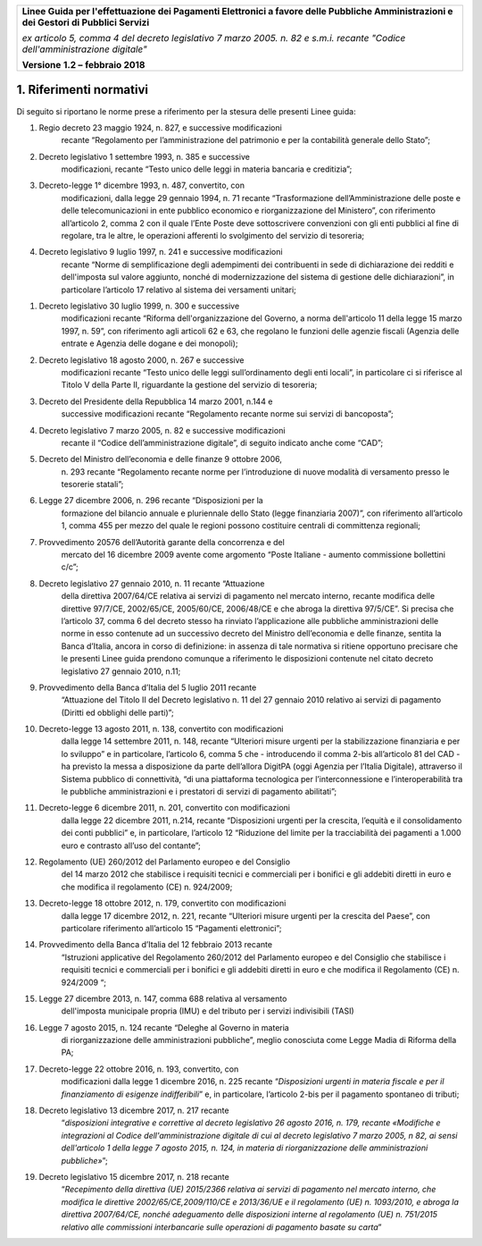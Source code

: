 ﻿|image1|

+-------------------------------------------------------------------------------------+
|                                                                                     |
|**Linee Guida per l'effettuazione dei Pagamenti Elettronici a favore                 |
|delle Pubbliche Amministrazioni e dei Gestori di Pubblici Servizi**                  |
|                                                                                     |
|*ex articolo 5, comma 4 del decreto legislativo 7 marzo 2005. n. 82 e                |
|s.m.i. recante "Codice dell'amministrazione digitale"*                               |
|                                                                                     |
|**Versione** **1.2 –** **febbraio 2018**                                             |
|                                                                                     |
+-------------------------------------------------------------------------------------+


1. Riferimenti normativi
========================

Di seguito si riportano le norme prese a riferimento per la stesura
delle presenti Linee guida:

(1) Regio decreto 23 maggio 1924, n. 827, e successive modificazioni
        recante “Regolamento per l’amministrazione del patrimonio e per
        la contabilità generale dello Stato”;

(2) Decreto legislativo 1 settembre 1993, n. 385 e successive
        modificazioni, recante “Testo unico delle leggi in materia
        bancaria e creditizia”;

(3) Decreto-legge 1° dicembre 1993, n. 487, convertito, con
        modificazioni, dalla legge 29 gennaio 1994, n. 71 recante
        “Trasformazione dell’Amministrazione delle poste e delle
        telecomunicazioni in ente pubblico economico e riorganizzazione
        del Ministero”, con riferimento all’articolo 2, comma 2 con il
        quale l’Ente Poste deve sottoscrivere convenzioni con gli enti
        pubblici al fine di regolare, tra le altre, le operazioni
        afferenti lo svolgimento del servizio di tesoreria;

(4) Decreto legislativo 9 luglio 1997, n. 241 e successive modificazioni
        recante “Norme di semplificazione degli adempimenti dei
        contribuenti in sede di dichiarazione dei redditi e dell'imposta
        sul valore aggiunto, nonché di modernizzazione del sistema di
        gestione delle dichiarazioni”, in particolare l’articolo 17
        relativo al sistema dei versamenti unitari;

(1)  Decreto legislativo 30 luglio 1999, n. 300 e successive
         modificazioni recante “Riforma dell'organizzazione del Governo,
         a norma dell'articolo 11 della legge 15 marzo 1997, n. 59”, con
         riferimento agli articoli 62 e 63, che regolano le funzioni
         delle agenzie fiscali (Agenzia delle entrate e Agenzia delle
         dogane e dei monopoli);

(2)  Decreto legislativo 18 agosto 2000, n. 267 e successive
         modificazioni recante “Testo unico delle leggi sull’ordinamento
         degli enti locali”, in particolare ci si riferisce al Titolo V
         della Parte II, riguardante la gestione del servizio di
         tesoreria;

(3)  Decreto del Presidente della Repubblica 14 marzo 2001, n.144 e
         successive modificazioni recante “Regolamento recante norme sui
         servizi di bancoposta”;

(4)  Decreto legislativo 7 marzo 2005, n. 82 e successive modificazioni
         recante il “Codice dell’amministrazione digitale”, di seguito
         indicato anche come “CAD”;

(5)  Decreto del Ministro dell’economia e delle finanze 9 ottobre 2006,
         n. 293 recante “Regolamento recante norme per l’introduzione di
         nuove modalità di versamento presso le tesorerie statali”;

(6)  Legge 27 dicembre 2006, n. 296 recante “Disposizioni per la
         formazione del bilancio annuale e pluriennale dello Stato
         (legge finanziaria 2007)”, con riferimento all’articolo 1,
         comma 455 per mezzo del quale le regioni possono costituire
         centrali di committenza regionali;

(7)  Provvedimento 20576 dell’Autorità garante della concorrenza e del
         mercato del 16 dicembre 2009 avente come argomento “Poste
         Italiane - aumento commissione bollettini c/c”;

(8)  Decreto legislativo 27 gennaio 2010, n. 11 recante “Attuazione
         della direttiva 2007/64/CE relativa ai servizi di pagamento nel
         mercato interno, recante modifica delle direttive 97/7/CE,
         2002/65/CE, 2005/60/CE, 2006/48/CE e che abroga la direttiva
         97/5/CE”. Si precisa che l’articolo 37, comma 6 del decreto
         stesso ha rinviato l’applicazione alle pubbliche
         amministrazioni delle norme in esso contenute ad un successivo
         decreto del Ministro dell’economia e delle finanze, sentita la
         Banca d’Italia, ancora in corso di definizione: in assenza di
         tale normativa si ritiene opportuno precisare che le presenti
         Linee guida prendono comunque a riferimento le disposizioni
         contenute nel citato decreto legislativo 27 gennaio 2010, n.11;

(9)  Provvedimento della Banca d’Italia del 5 luglio 2011 recante
         “Attuazione del Titolo II del Decreto legislativo n. 11 del 27
         gennaio 2010 relativo ai servizi di pagamento (Diritti ed
         obblighi delle parti)”;

(10) Decreto-legge 13 agosto 2011, n. 138, convertito con modificazioni
         dalla legge 14 settembre 2011, n. 148, recante “Ulteriori
         misure urgenti per la stabilizzazione finanziaria e per lo
         sviluppo” e in particolare, l’articolo 6, comma 5 che -
         introducendo il comma 2-bis all’articolo 81 del CAD - ha
         previsto la messa a disposizione da parte dell’allora DigitPA
         (oggi Agenzia per l’Italia Digitale), attraverso il Sistema
         pubblico di connettività, “di una piattaforma tecnologica per
         l’interconnessione e l’interoperabilità tra le pubbliche
         amministrazioni e i prestatori di servizi di pagamento
         abilitati”;

(11) Decreto-legge 6 dicembre 2011, n. 201, convertito con modificazioni
         dalla legge 22 dicembre 2011, n.214, recante “Disposizioni
         urgenti per la crescita, l’equità e il consolidamento dei conti
         pubblici” e, in particolare, l’articolo 12 “Riduzione del
         limite per la tracciabilità dei pagamenti a 1.000 euro e
         contrasto all’uso del contante”;

(12) Regolamento (UE) 260/2012 del Parlamento europeo e del Consiglio
         del 14 marzo 2012 che stabilisce i requisiti tecnici e
         commerciali per i bonifici e gli addebiti diretti in euro e che
         modifica il regolamento (CE) n. 924/2009;

(13) Decreto-legge 18 ottobre 2012, n. 179, convertito con modificazioni
         dalla legge 17 dicembre 2012, n. 221, recante “Ulteriori misure
         urgenti per la crescita del Paese”, con particolare riferimento
         all’articolo 15 “Pagamenti elettronici”;

(14) Provvedimento della Banca d’Italia del 12 febbraio 2013 recante
         “Istruzioni applicative del Regolamento 260/2012 del Parlamento
         europeo e del Consiglio che stabilisce i requisiti tecnici e
         commerciali per i bonifici e gli addebiti diretti in euro e che
         modifica il Regolamento (CE) n. 924/2009 “;

(15) Legge 27 dicembre 2013, n. 147, comma 688 relativa al versamento
         dell'imposta municipale propria (IMU) e del tributo per i
         servizi indivisibili (TASI)

(16) Legge 7 agosto 2015, n. 124 recante “Deleghe al Governo in materia
         di riorganizzazione delle amministrazioni pubbliche”, meglio
         conosciuta come Legge Madia di Riforma della PA;

(17) Decreto-legge 22 ottobre 2016, n. 193, convertito, con
         modificazioni dalla legge 1 dicembre 2016, n. 225 recante
         “\ *Disposizioni urgenti in materia fiscale e per il
         finanziamento di esigenze indifferibili*\ ” e, in particolare,
         l’articolo 2-bis per il pagamento spontaneo di tributi;

(18) Decreto legislativo 13 dicembre 2017, n. 217 recante
         “\ *disposizioni integrative e correttive al decreto
         legislativo 26 agosto 2016, n. 179, recante «Modifiche e
         integrazioni al Codice dell'amministrazione digitale di cui al
         decreto legislativo 7 marzo 2005, n 82, ai sensi dell'articolo
         1 della legge 7 agosto 2015, n. 124, in materia di
         riorganizzazione delle amministrazioni pubbliche»*\ ”;

(19) Decreto legislativo 15 dicembre 2017, n. 218 recante
         “\ *Recepimento della direttiva (UE) 2015/2366 relativa ai
         servizi di pagamento nel mercato interno, che modifica le
         direttive 2002/65/CE,2009/110/CE e 2013/36/UE e il regolamento
         (UE) n. 1093/2010, e abroga la direttiva 2007/64/CE, nonché
         adeguamento delle disposizioni interne al regolamento (UE) n.
         751/2015 relativo alle commissioni interbancarie sulle
         operazioni di pagamento basate su carta*\ ”


.. |image1| image:: media/image1.png
   :width: 5.90551in
   :height: 1.30277in
